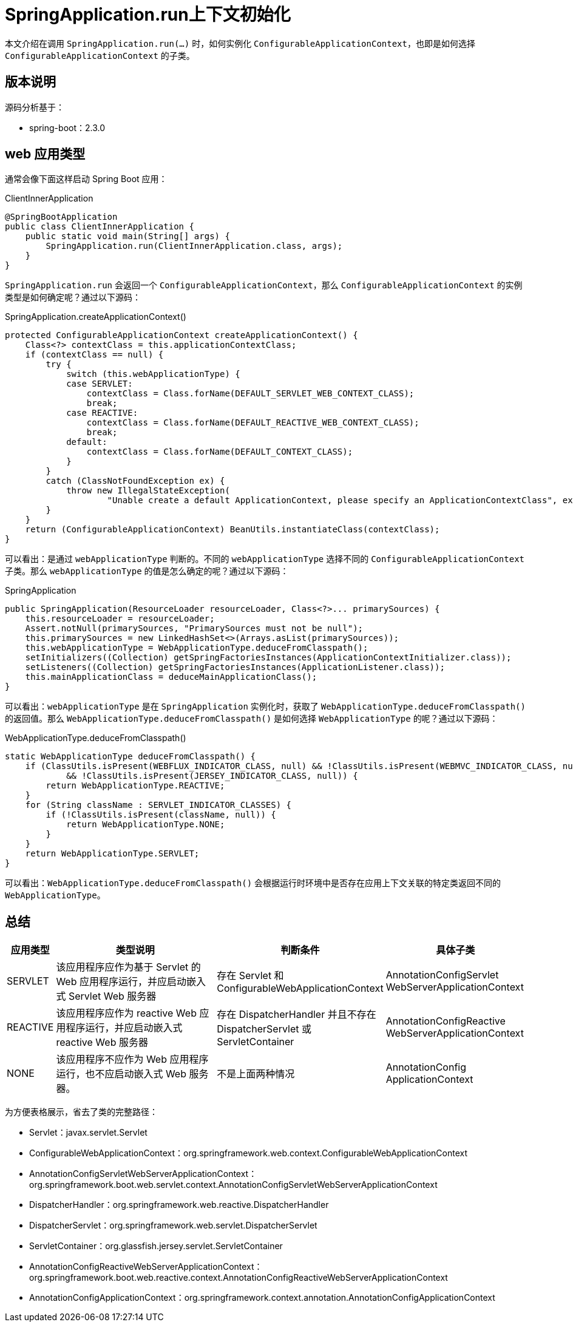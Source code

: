= SpringApplication.run上下文初始化

本文介绍在调用 `SpringApplication.run(...)` 时，如何实例化 `ConfigurableApplicationContext`，也即是如何选择 `ConfigurableApplicationContext` 的子类。

== 版本说明

源码分析基于：

* spring-boot：2.3.0

==  web 应用类型

通常会像下面这样启动 Spring Boot 应用：

.ClientInnerApplication
[source,java]
----
@SpringBootApplication
public class ClientInnerApplication {
    public static void main(String[] args) {
        SpringApplication.run(ClientInnerApplication.class, args);
    }
}
----

`SpringApplication.run` 会返回一个 `ConfigurableApplicationContext`，那么 `ConfigurableApplicationContext` 的实例类型是如何确定呢？通过以下源码：

.SpringApplication.createApplicationContext()
[source,java]
----
protected ConfigurableApplicationContext createApplicationContext() {
    Class<?> contextClass = this.applicationContextClass;
    if (contextClass == null) {
        try {
            switch (this.webApplicationType) {
            case SERVLET:
                contextClass = Class.forName(DEFAULT_SERVLET_WEB_CONTEXT_CLASS);
                break;
            case REACTIVE:
                contextClass = Class.forName(DEFAULT_REACTIVE_WEB_CONTEXT_CLASS);
                break;
            default:
                contextClass = Class.forName(DEFAULT_CONTEXT_CLASS);
            }
        }
        catch (ClassNotFoundException ex) {
            throw new IllegalStateException(
                    "Unable create a default ApplicationContext, please specify an ApplicationContextClass", ex);
        }
    }
    return (ConfigurableApplicationContext) BeanUtils.instantiateClass(contextClass);
}
----

可以看出：是通过 `webApplicationType` 判断的。不同的 `webApplicationType` 选择不同的 `ConfigurableApplicationContext` 子类。那么 `webApplicationType` 的值是怎么确定的呢？通过以下源码：

.SpringApplication
[source,java]
----
public SpringApplication(ResourceLoader resourceLoader, Class<?>... primarySources) {
    this.resourceLoader = resourceLoader;
    Assert.notNull(primarySources, "PrimarySources must not be null");
    this.primarySources = new LinkedHashSet<>(Arrays.asList(primarySources));
    this.webApplicationType = WebApplicationType.deduceFromClasspath();
    setInitializers((Collection) getSpringFactoriesInstances(ApplicationContextInitializer.class));
    setListeners((Collection) getSpringFactoriesInstances(ApplicationListener.class));
    this.mainApplicationClass = deduceMainApplicationClass();
}
----

可以看出：`webApplicationType` 是在 `SpringApplication` 实例化时，获取了 `WebApplicationType.deduceFromClasspath()` 的返回值。那么 `WebApplicationType.deduceFromClasspath()` 是如何选择 `WebApplicationType` 的呢？通过以下源码：

.WebApplicationType.deduceFromClasspath()
[source,java]
----
static WebApplicationType deduceFromClasspath() {
    if (ClassUtils.isPresent(WEBFLUX_INDICATOR_CLASS, null) && !ClassUtils.isPresent(WEBMVC_INDICATOR_CLASS, null)
            && !ClassUtils.isPresent(JERSEY_INDICATOR_CLASS, null)) {
        return WebApplicationType.REACTIVE;
    }
    for (String className : SERVLET_INDICATOR_CLASSES) {
        if (!ClassUtils.isPresent(className, null)) {
            return WebApplicationType.NONE;
        }
    }
    return WebApplicationType.SERVLET;
}
----

可以看出：`WebApplicationType.deduceFromClasspath()` 会根据运行时环境中是否存在应用上下文关联的特定类返回不同的 `WebApplicationType`。

== 总结

[cols="1,4,3,3"]
|===
|应用类型 |类型说明 |判断条件 |具体子类

|SERVLET
|该应用程序应作为基于 Servlet 的 Web 应用程序运行，并应启动嵌入式 Servlet Web 服务器
|存在 Servlet 和 ConfigurableWebApplicationContext
|AnnotationConfigServlet WebServerApplicationContext

|REACTIVE
|该应用程序应作为 reactive Web 应用程序运行，并应启动嵌入式 reactive Web 服务器
|存在 DispatcherHandler 并且不存在 DispatcherServlet 或 ServletContainer
|AnnotationConfigReactive WebServerApplicationContext

|NONE
|该应用程序不应作为 Web 应用程序运行，也不应启动嵌入式 Web 服务器。
|不是上面两种情况
|AnnotationConfig ApplicationContext
|===

为方便表格展示，省去了类的完整路径：

* Servlet：javax.servlet.Servlet
* ConfigurableWebApplicationContext：org.springframework.web.context.ConfigurableWebApplicationContext
* AnnotationConfigServletWebServerApplicationContext：org.springframework.boot.web.servlet.context.AnnotationConfigServletWebServerApplicationContext
* DispatcherHandler：org.springframework.web.reactive.DispatcherHandler
* DispatcherServlet：org.springframework.web.servlet.DispatcherServlet
* ServletContainer：org.glassfish.jersey.servlet.ServletContainer
* AnnotationConfigReactiveWebServerApplicationContext：org.springframework.boot.web.reactive.context.AnnotationConfigReactiveWebServerApplicationContext
* AnnotationConfigApplicationContext：org.springframework.context.annotation.AnnotationConfigApplicationContext
